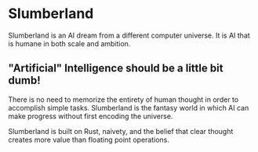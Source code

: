 * Slumberland

Slumberland is an AI dream from a different computer universe. It is
AI that is humane in both scale and ambition.

** "Artificial" Intelligence should be a little bit dumb!

There is no need to memorize the entirety of human thought in order to
accomplish simple tasks. Slumberland is the fantasy world in which AI
can make progress without first encoding the universe.

Slumberland is built on Rust, naivety, and the belief that clear
thought creates more value than floating point operations.
